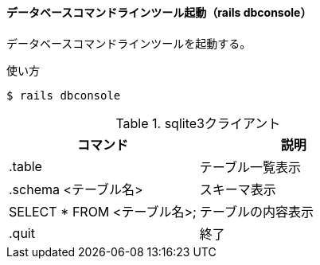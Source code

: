 ==== データベースコマンドラインツール起動（rails dbconsole）

データベースコマンドラインツールを起動する。

[source, console]
.使い方
----
$ rails dbconsole
----

[options="header"]
.sqlite3クライアント
|====
| コマンド | 説明
| .table | テーブル一覧表示
| .schema <テーブル名> | スキーマ表示
| SELECT * FROM <テーブル名>; | テーブルの内容表示
| .quit | 終了
|====
